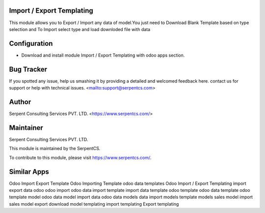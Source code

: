 ==========================
Import / Export Templating
==========================

This module allows you to Export / Import any data of model.You just need to Download Blank Template based on type selection and To Import select type and load downloded file with data

=============
Configuration
=============

- Download and install module Import / Export Templating with odoo apps section.

===========
Bug Tracker
===========

If you spotted any issue, help us smashing it by providing a detailed and welcomed feedback here.
contact us for support or help with technical issues. <mailto:support@serpentcs.com>

======
Author
======

Serpent Consulting Services PVT. LTD. <https://www.serpentcs.com/>

==========
Maintainer
==========

Serpent Consulting Services PVT. LTD.

This module is maintained by the SerpentCS.

To contribute to this module, please visit https://www.serpentcs.com/.

============
Similar Apps
============

Odoo Import Export Template
Odoo Importing Template
odoo data templates
Odoo Import / Export Templating
import export data odoo
odoo import
odoo data import template
import data template 
odoo template
odoo data template
odoo template model
odoo data model
import data odoo
data models
data import models
template models
sales model import
sales model export
download model templating
import templating
Export templating

